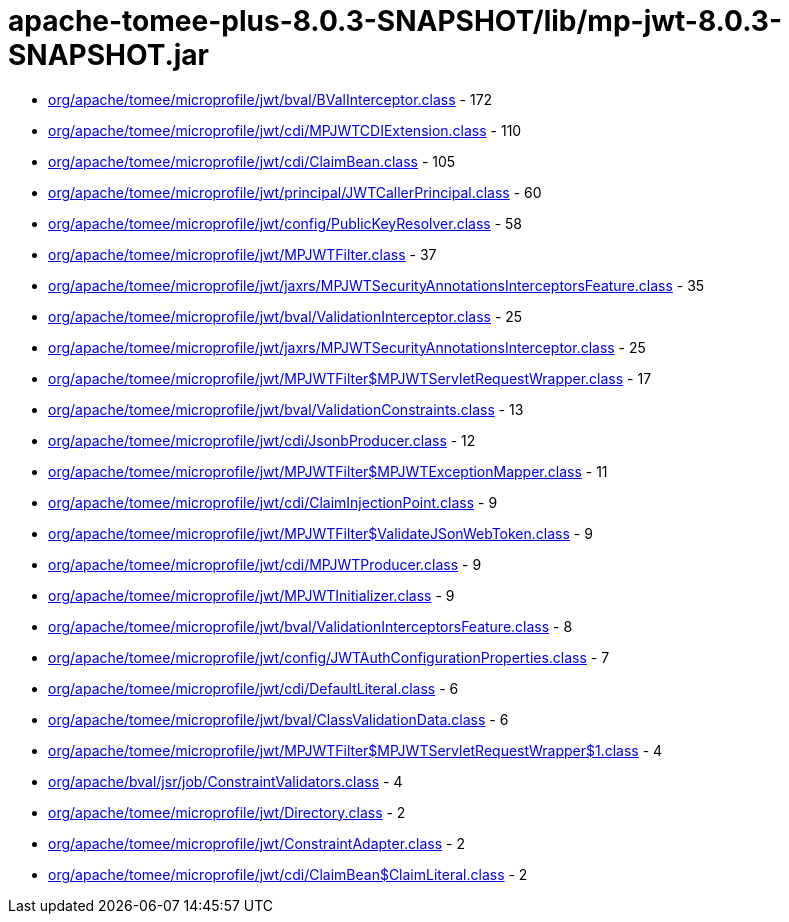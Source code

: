 = apache-tomee-plus-8.0.3-SNAPSHOT/lib/mp-jwt-8.0.3-SNAPSHOT.jar

 - link:org/apache/tomee/microprofile/jwt/bval/BValInterceptor.adoc[org/apache/tomee/microprofile/jwt/bval/BValInterceptor.class] - 172
 - link:org/apache/tomee/microprofile/jwt/cdi/MPJWTCDIExtension.adoc[org/apache/tomee/microprofile/jwt/cdi/MPJWTCDIExtension.class] - 110
 - link:org/apache/tomee/microprofile/jwt/cdi/ClaimBean.adoc[org/apache/tomee/microprofile/jwt/cdi/ClaimBean.class] - 105
 - link:org/apache/tomee/microprofile/jwt/principal/JWTCallerPrincipal.adoc[org/apache/tomee/microprofile/jwt/principal/JWTCallerPrincipal.class] - 60
 - link:org/apache/tomee/microprofile/jwt/config/PublicKeyResolver.adoc[org/apache/tomee/microprofile/jwt/config/PublicKeyResolver.class] - 58
 - link:org/apache/tomee/microprofile/jwt/MPJWTFilter.adoc[org/apache/tomee/microprofile/jwt/MPJWTFilter.class] - 37
 - link:org/apache/tomee/microprofile/jwt/jaxrs/MPJWTSecurityAnnotationsInterceptorsFeature.adoc[org/apache/tomee/microprofile/jwt/jaxrs/MPJWTSecurityAnnotationsInterceptorsFeature.class] - 35
 - link:org/apache/tomee/microprofile/jwt/bval/ValidationInterceptor.adoc[org/apache/tomee/microprofile/jwt/bval/ValidationInterceptor.class] - 25
 - link:org/apache/tomee/microprofile/jwt/jaxrs/MPJWTSecurityAnnotationsInterceptor.adoc[org/apache/tomee/microprofile/jwt/jaxrs/MPJWTSecurityAnnotationsInterceptor.class] - 25
 - link:org/apache/tomee/microprofile/jwt/MPJWTFilter$MPJWTServletRequestWrapper.adoc[org/apache/tomee/microprofile/jwt/MPJWTFilter$MPJWTServletRequestWrapper.class] - 17
 - link:org/apache/tomee/microprofile/jwt/bval/ValidationConstraints.adoc[org/apache/tomee/microprofile/jwt/bval/ValidationConstraints.class] - 13
 - link:org/apache/tomee/microprofile/jwt/cdi/JsonbProducer.adoc[org/apache/tomee/microprofile/jwt/cdi/JsonbProducer.class] - 12
 - link:org/apache/tomee/microprofile/jwt/MPJWTFilter$MPJWTExceptionMapper.adoc[org/apache/tomee/microprofile/jwt/MPJWTFilter$MPJWTExceptionMapper.class] - 11
 - link:org/apache/tomee/microprofile/jwt/cdi/ClaimInjectionPoint.adoc[org/apache/tomee/microprofile/jwt/cdi/ClaimInjectionPoint.class] - 9
 - link:org/apache/tomee/microprofile/jwt/MPJWTFilter$ValidateJSonWebToken.adoc[org/apache/tomee/microprofile/jwt/MPJWTFilter$ValidateJSonWebToken.class] - 9
 - link:org/apache/tomee/microprofile/jwt/cdi/MPJWTProducer.adoc[org/apache/tomee/microprofile/jwt/cdi/MPJWTProducer.class] - 9
 - link:org/apache/tomee/microprofile/jwt/MPJWTInitializer.adoc[org/apache/tomee/microprofile/jwt/MPJWTInitializer.class] - 9
 - link:org/apache/tomee/microprofile/jwt/bval/ValidationInterceptorsFeature.adoc[org/apache/tomee/microprofile/jwt/bval/ValidationInterceptorsFeature.class] - 8
 - link:org/apache/tomee/microprofile/jwt/config/JWTAuthConfigurationProperties.adoc[org/apache/tomee/microprofile/jwt/config/JWTAuthConfigurationProperties.class] - 7
 - link:org/apache/tomee/microprofile/jwt/cdi/DefaultLiteral.adoc[org/apache/tomee/microprofile/jwt/cdi/DefaultLiteral.class] - 6
 - link:org/apache/tomee/microprofile/jwt/bval/ClassValidationData.adoc[org/apache/tomee/microprofile/jwt/bval/ClassValidationData.class] - 6
 - link:org/apache/tomee/microprofile/jwt/MPJWTFilter$MPJWTServletRequestWrapper$1.adoc[org/apache/tomee/microprofile/jwt/MPJWTFilter$MPJWTServletRequestWrapper$1.class] - 4
 - link:org/apache/bval/jsr/job/ConstraintValidators.adoc[org/apache/bval/jsr/job/ConstraintValidators.class] - 4
 - link:org/apache/tomee/microprofile/jwt/Directory.adoc[org/apache/tomee/microprofile/jwt/Directory.class] - 2
 - link:org/apache/tomee/microprofile/jwt/ConstraintAdapter.adoc[org/apache/tomee/microprofile/jwt/ConstraintAdapter.class] - 2
 - link:org/apache/tomee/microprofile/jwt/cdi/ClaimBean$ClaimLiteral.adoc[org/apache/tomee/microprofile/jwt/cdi/ClaimBean$ClaimLiteral.class] - 2
